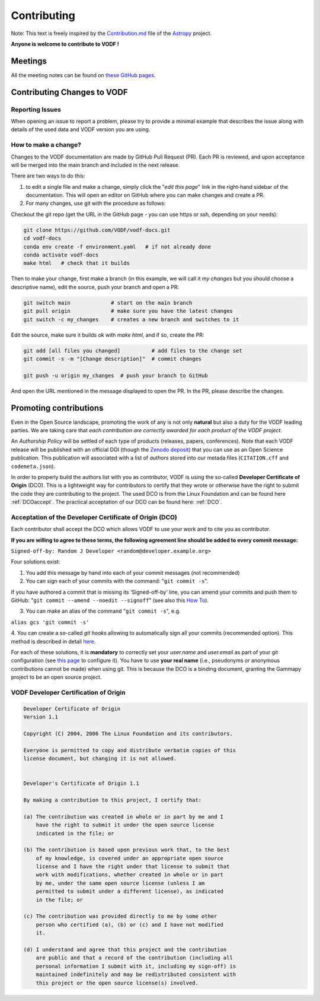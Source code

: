 .. Licensed under a 3-clause BSD style license - see LICENSE.rst

============
Contributing
============

Note: This text is freely inspired by the
`Contribution.md <https://raw.githubusercontent.com/astropy/astropy/main/CONTRIBUTING.md>`_
file of the `Astropy <https://www.astropy.org/>`_ project.

**Anyone is welcome to contribute to VODF !**

Meetings
========

All the meeting notes can be found on `these GitHub pages <https://github.com/VODF/vodf-meetings>`_.

Contributing Changes to VODF
============================

Reporting Issues
----------------
When opening an issue to report a problem, please try to provide a minimal example
that describes the issue along with details of the used data and VODF version you
are using.

How to make a change?
---------------------
Changes to the VODF documentation are made by GitHub Pull Request (PR).  Each PR is reviewed, 
and upon acceptance will be merged into the main branch and included in the next release.

There are two ways to do this: 

1. to edit a single file and make a change, simply click the "*edit this page*" link in the right-hand sidebar of the documentation.  This will open an editor on GitHub where you can make changes and create a PR. 
2. For many changes, use git with the procedure as follows:

Checkout the git repo (get the URL in the GitHub page - you can use https or ssh, depending on your needs):

.. code:: sh

  git clone https://github.com/VODF/vodf-docs.git
  cd vodf-docs
  conda env create -f environment.yaml   # if not already done
  conda activate vodf-docs
  make html   # check that it builds
 
Then to make your change, first make a branch (in this example, we will call it 
`my changes` but you should choose a descriptive name), edit the source, 
push your branch and open a PR:
 
.. code:: sh

  git switch main             # start on the main branch
  git pull origin             # make sure you have the latest changes
  git switch -c my_changes    # creates a new branch and switches to it
  
Edit the source, make sure it builds ok with `make html`, and if so, create the PR:

.. code:: sh
 
  git add [all files you changed]          # add files to the change set
  git commit -s -m "[Change description]"  # commit changes
  
  git push -u origin my_changes  # push your branch to GitHub
  
And open the URL mentioned in the message displayed to open the PR. In the PR,
please describe the changes. 
  
Promoting contributions
=======================
Even in the Open Source landscape, promoting the work of any is not only **natural** but
also a duty for the VODF leading parties. We are taking care that
*each contribution are correctly awarded for each product of the VODF project*.

An *Authorship Policy* will be settled of each type of products (releases, papers,
conferences). Note that each VODF release will be published with an official DOI
(though the `Zenodo deposit <https://zenodo.org/>`_) that you can use as an Open
Science publication. This publication will associated with a list of *authors* stored
into our metada files (``CITATION.cff`` and ``codemeta.json``).

In order to properly build the authors list with you as contributor, VODF is using the
so-called **Developer Certificate of Origin** (DCO). This is a lightweight way for
contributors to certify that they wrote or otherwise have the right to submit the
code they are contributing to the project. The used DCO is from the Linux Foundation
and can be found here :ref:`DCOaccept`. The practical acceptation of our DCO can
be found here: :ref:`DCO`.

.. _DCOaccept:

Acceptation of the Developer Certificate of Origin (DCO)
--------------------------------------------------------
Each contributor shall accept the DCO which allows VODF to use your work and to cite
you as contributor.

**If you are willing to agree to these terms, the following agreement line should be added to every commit message:**

``Signed-off-by: Random J Developer <random@developer.example.org>``

Four solutions exist:

1. You add this message by hand into each of your commit messages (not recommended)

2. You can sign each of your commits with the command: "``git commit -s``".

If you have authored a commit that is missing its ‘Signed-off-by’ line, you can amend your commits and push them to
GitHub: "``git commit --amend --noedit --signoff``"
(see also this `How To <https://github.com/src-d/guide/blob/master/developer-community/fix-DCO.md#how-to-add-sign-offs-retroactively>`_).

3. You can make an alias of the command "``git commit -s``", e.g.

``alias gcs 'git commit -s'``

4. You can create a so-called `git hooks` allowing to automatically sign all your commits (recommended option). This
method is described in detail `here <https://github.com/src-d/guide/blob/master/developer-community/fix-DCO.md#how-to-prevent-missing-sign-offs-in-the-future>`_.

For each of these solutions, it is **mandatory** to correctly set your `user.name` and `user.email` as part of your git
configuration (see `this page <https://docs.github.com/en/account-and-profile/setting-up-and-managing-your-personal-account-on-github/managing-email-preferences/setting-your-commit-email-address>`_ to configure it).
You have to use **your real name** (i.e., pseudonyms or anonymous contributions cannot be made) when using git. This is
because the DCO is a binding document, granting the Gammapy project to be an open source project.

.. _DCO:

VODF Developer Certification of Origin
--------------------------------------

..  code-block:: text
    :name: "DCO"

    Developer Certificate of Origin
    Version 1.1

    Copyright (C) 2004, 2006 The Linux Foundation and its contributors.

    Everyone is permitted to copy and distribute verbatim copies of this
    license document, but changing it is not allowed.


    Developer's Certificate of Origin 1.1

    By making a contribution to this project, I certify that:

    (a) The contribution was created in whole or in part by me and I
        have the right to submit it under the open source license
        indicated in the file; or

    (b) The contribution is based upon previous work that, to the best
        of my knowledge, is covered under an appropriate open source
        license and I have the right under that license to submit that
        work with modifications, whether created in whole or in part
        by me, under the same open source license (unless I am
        permitted to submit under a different license), as indicated
        in the file; or

    (c) The contribution was provided directly to me by some other
        person who certified (a), (b) or (c) and I have not modified
        it.

    (d) I understand and agree that this project and the contribution
        are public and that a record of the contribution (including all
        personal information I submit with it, including my sign-off) is
        maintained indefinitely and may be redistributed consistent with
        this project or the open source license(s) involved.


